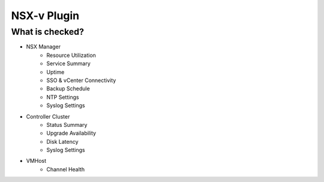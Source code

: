 NSX-v Plugin
========================


What is checked?
------------------------

* NSX Manager
    * Resource Utilization
    * Service Summary
    * Uptime
    * SSO & vCenter Connectivity
    * Backup Schedule
    * NTP Settings
    * Syslog Settings

* Controller Cluster
    * Status Summary
    * Upgrade Availability
    * Disk Latency
    * Syslog Settings

* VMHost
    * Channel Health
